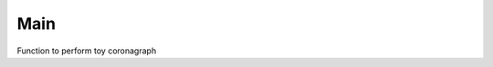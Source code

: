 .. _main:

Main
=====================

Function to perform toy coronagraph

.. module:: toycoronagraph
